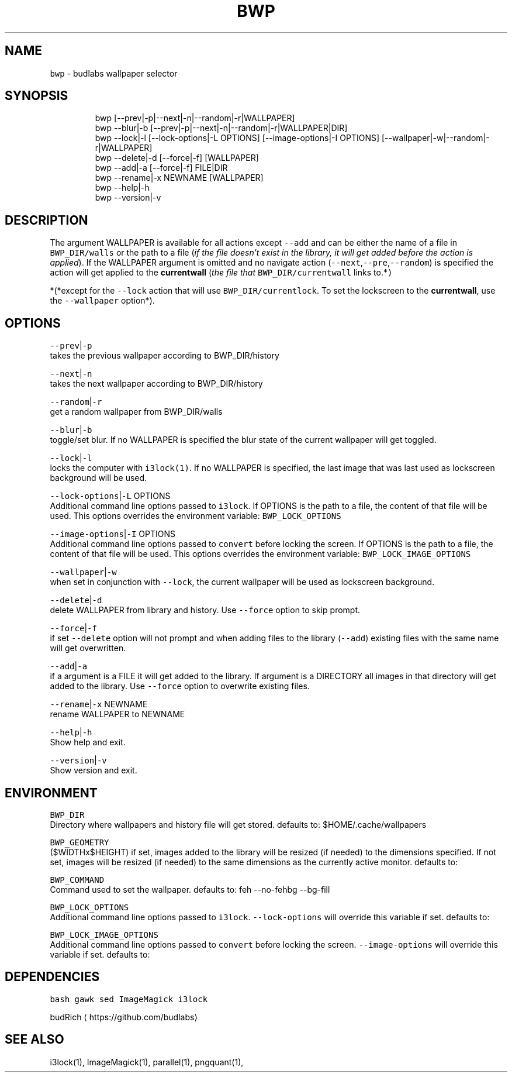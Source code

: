 .TH BWP 1 2019\-08\-25 Linux "User Manuals"
.SH NAME
.PP
\fB\fCbwp\fR \- budlabs wallpaper selector

.SH SYNOPSIS
.PP
.RS

.nf
bwp [\-\-prev|\-p|\-\-next|\-n|\-\-random|\-r|WALLPAPER]
bwp \-\-blur|\-b [\-\-prev|\-p|\-\-next|\-n|\-\-random|\-r|WALLPAPER|DIR]     
bwp \-\-lock|\-l [\-\-lock\-options|\-L OPTIONS] [\-\-image\-options|\-I OPTIONS] [\-\-wallpaper|\-w|\-\-random|\-r|WALLPAPER]     
bwp \-\-delete|\-d [\-\-force|\-f] [WALLPAPER]                      
bwp \-\-add|\-a    [\-\-force|\-f] FILE|DIR                           
bwp \-\-rename|\-x NEWNAME [WALLPAPER]                           
bwp \-\-help|\-h                                                 
bwp \-\-version|\-v                                              

.fi
.RE

.SH DESCRIPTION
.PP
The argument WALLPAPER is available for all
actions except \fB\fC\-\-add\fR and can be either the name
of a file in \fB\fCBWP\_DIR/walls\fR or the path to a file
(\fIif the file doesn't exist in the library, it
will get added before the action is applied\fP). If
the WALLPAPER argument is omitted and no navigate
action (\fB\fC\-\-next\fR,\fB\fC\-\-pre\fR,\fB\fC\-\-random\fR) is specified
the action will get applied to the \fBcurrentwall\fP
(\fIthe file that \fB\fCBWP\_DIR/currentwall\fR links
to.*\fP)

.PP
*(*except for the \fB\fC\-\-lock\fR action that will use
\fB\fCBWP\_DIR/currentlock\fR\&. To set the lockscreen to
the \fBcurrentwall\fP, use the \fB\fC\-\-wallpaper\fR
option*).

.SH OPTIONS
.PP
\fB\fC\-\-prev\fR|\fB\fC\-p\fR
.br
takes the previous wallpaper according to
BWP\_DIR/history

.PP
\fB\fC\-\-next\fR|\fB\fC\-n\fR
.br
takes the next wallpaper according to
BWP\_DIR/history

.PP
\fB\fC\-\-random\fR|\fB\fC\-r\fR
.br
get a random wallpaper from BWP\_DIR/walls

.PP
\fB\fC\-\-blur\fR|\fB\fC\-b\fR
.br
toggle/set blur. If no WALLPAPER is specified the
blur state of the current wallpaper will get
toggled.

.PP
\fB\fC\-\-lock\fR|\fB\fC\-l\fR
.br
locks the computer with \fB\fCi3lock(1)\fR\&. If no
WALLPAPER is specified, the last image that was
last used as lockscreen background will be used.

.PP
\fB\fC\-\-lock\-options\fR|\fB\fC\-L\fR OPTIONS
.br
Additional command line options passed to
\fB\fCi3lock\fR\&. If OPTIONS is the path to a file, the
content of that file will be used. This options
overrides the environment variable:
\fB\fCBWP\_LOCK\_OPTIONS\fR

.PP
\fB\fC\-\-image\-options\fR|\fB\fC\-I\fR OPTIONS
.br
Additional command line options passed to
\fB\fCconvert\fR before locking the screen. If OPTIONS is
the path to a file, the content of that file will
be used. This options overrides the environment
variable: \fB\fCBWP\_LOCK\_IMAGE\_OPTIONS\fR

.PP
\fB\fC\-\-wallpaper\fR|\fB\fC\-w\fR
.br
when set in conjunction with \fB\fC\-\-lock\fR, the
current wallpaper will be used as lockscreen
background.

.PP
\fB\fC\-\-delete\fR|\fB\fC\-d\fR
.br
delete WALLPAPER from library and history. Use
\fB\fC\-\-force\fR option to skip prompt.

.PP
\fB\fC\-\-force\fR|\fB\fC\-f\fR
.br
if set \fB\fC\-\-delete\fR option will not prompt and when
adding files to the library (\fB\fC\-\-add\fR) existing
files with the same name will get overwritten.

.PP
\fB\fC\-\-add\fR|\fB\fC\-a\fR
.br
if a argument is a FILE it will get added to the
library. If argument is a DIRECTORY all images in
that directory will get added to the library. Use
\fB\fC\-\-force\fR option to overwrite existing files.

.PP
\fB\fC\-\-rename\fR|\fB\fC\-x\fR NEWNAME
.br
rename WALLPAPER to NEWNAME

.PP
\fB\fC\-\-help\fR|\fB\fC\-h\fR
.br
Show help and exit.

.PP
\fB\fC\-\-version\fR|\fB\fC\-v\fR
.br
Show version and exit.

.SH ENVIRONMENT
.PP
\fB\fCBWP\_DIR\fR
.br
Directory where wallpapers and history file will
get stored. defaults to: $HOME/.cache/wallpapers

.PP
\fB\fCBWP\_GEOMETRY\fR
.br
($WIDTHx$HEIGHT) if set, images added to the
library will be resized (if needed) to the
dimensions specified. If not set, images will be
resized (if needed) to the same dimensions as the
currently active monitor. defaults to:

.PP
\fB\fCBWP\_COMMAND\fR
.br
Command used to set the wallpaper. defaults to:
feh \-\-no\-fehbg \-\-bg\-fill

.PP
\fB\fCBWP\_LOCK\_OPTIONS\fR
.br
Additional command line options passed to
\fB\fCi3lock\fR\&. \fB\fC\-\-lock\-options\fR will override this
variable if set. defaults to:

.PP
\fB\fCBWP\_LOCK\_IMAGE\_OPTIONS\fR
.br
Additional command line options passed to
\fB\fCconvert\fR before locking the screen.
\fB\fC\-\-image\-options\fR will override this variable if
set. defaults to:

.SH DEPENDENCIES
.PP
\fB\fCbash\fR \fB\fCgawk\fR \fB\fCsed\fR \fB\fCImageMagick\fR \fB\fCi3lock\fR

.PP
budRich 
\[la]https://github.com/budlabs\[ra]

.SH SEE ALSO
.PP
i3lock(1), ImageMagick(1), parallel(1), pngquant(1),

